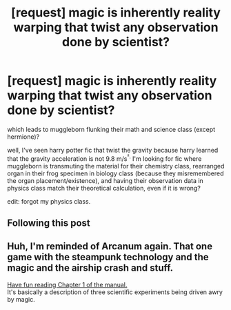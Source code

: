 #+TITLE: [request] magic is inherently reality warping that twist any observation done by scientist?

* [request] magic is inherently reality warping that twist any observation done by scientist?
:PROPERTIES:
:Score: 7
:DateUnix: 1537057877.0
:DateShort: 2018-Sep-16
:FlairText: Request
:END:
which leads to muggleborn flunking their math and science class (except hermione)?

well, I've seen harry potter fic that twist the gravity because harry learned that the gravity acceleration is not 9.8 m/s^{².} I'm looking for fic where muggleborn is transmuting the material for their chemistry class, rearranged organ in their frog specimen in biology class (because they misremembered the organ placement/existence), and having their observation data in physics class match their theoretical calculation, even if it is wrong?

edit: forgot my physics class.


** Following this post
:PROPERTIES:
:Score: 3
:DateUnix: 1537071752.0
:DateShort: 2018-Sep-16
:END:


** Huh, I'm reminded of Arcanum again. That one game with the steampunk technology and the magic and the airship crash and stuff.

[[http://www.sierrahelp.com/Documents/Manuals/Arcanum_-_Manual.pdf][Have fun reading Chapter 1 of the manual.]]\\
It's basically a description of three scientific experiments being driven awry by magic.
:PROPERTIES:
:Author: Avaday_Daydream
:Score: 1
:DateUnix: 1537080755.0
:DateShort: 2018-Sep-16
:END:
